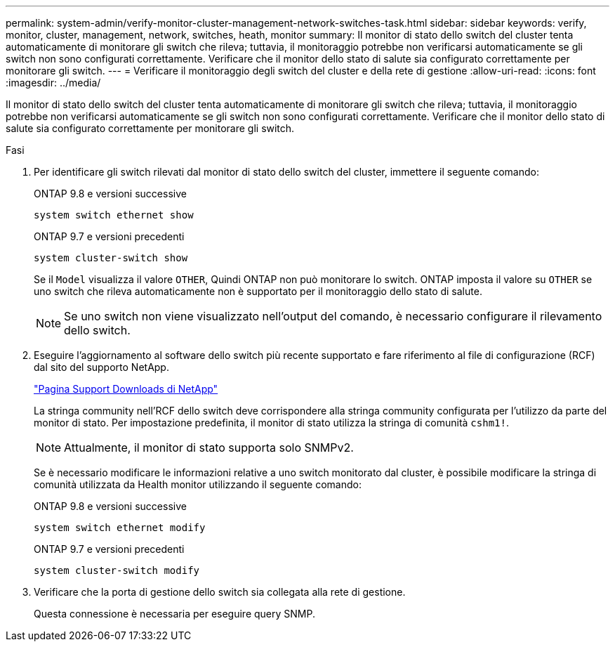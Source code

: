 ---
permalink: system-admin/verify-monitor-cluster-management-network-switches-task.html 
sidebar: sidebar 
keywords: verify, monitor, cluster, management, network, switches, heath, monitor 
summary: Il monitor di stato dello switch del cluster tenta automaticamente di monitorare gli switch che rileva; tuttavia, il monitoraggio potrebbe non verificarsi automaticamente se gli switch non sono configurati correttamente. Verificare che il monitor dello stato di salute sia configurato correttamente per monitorare gli switch. 
---
= Verificare il monitoraggio degli switch del cluster e della rete di gestione
:allow-uri-read: 
:icons: font
:imagesdir: ../media/


[role="lead"]
Il monitor di stato dello switch del cluster tenta automaticamente di monitorare gli switch che rileva; tuttavia, il monitoraggio potrebbe non verificarsi automaticamente se gli switch non sono configurati correttamente. Verificare che il monitor dello stato di salute sia configurato correttamente per monitorare gli switch.

.Fasi
. Per identificare gli switch rilevati dal monitor di stato dello switch del cluster, immettere il seguente comando:
+
[role="tabbed-block"]
====
.ONTAP 9.8 e versioni successive
--
`system switch ethernet show`

--
.ONTAP 9.7 e versioni precedenti
--
`system cluster-switch show`

--
====
+
Se il `Model` visualizza il valore `OTHER`, Quindi ONTAP non può monitorare lo switch. ONTAP imposta il valore su `OTHER` se uno switch che rileva automaticamente non è supportato per il monitoraggio dello stato di salute.

+
[NOTE]
====
Se uno switch non viene visualizzato nell'output del comando, è necessario configurare il rilevamento dello switch.

====
. Eseguire l'aggiornamento al software dello switch più recente supportato e fare riferimento al file di configurazione (RCF) dal sito del supporto NetApp.
+
http://support.netapp.com/NOW/download/software/cm_switches/["Pagina Support Downloads di NetApp"^]

+
La stringa community nell'RCF dello switch deve corrispondere alla stringa community configurata per l'utilizzo da parte del monitor di stato. Per impostazione predefinita, il monitor di stato utilizza la stringa di comunità `cshm1!`.

+
[NOTE]
====
Attualmente, il monitor di stato supporta solo SNMPv2.

====
+
Se è necessario modificare le informazioni relative a uno switch monitorato dal cluster, è possibile modificare la stringa di comunità utilizzata da Health monitor utilizzando il seguente comando:

+
[role="tabbed-block"]
====
.ONTAP 9.8 e versioni successive
--
`system switch ethernet modify`

--
.ONTAP 9.7 e versioni precedenti
--
`system cluster-switch modify`

--
====
. Verificare che la porta di gestione dello switch sia collegata alla rete di gestione.
+
Questa connessione è necessaria per eseguire query SNMP.


